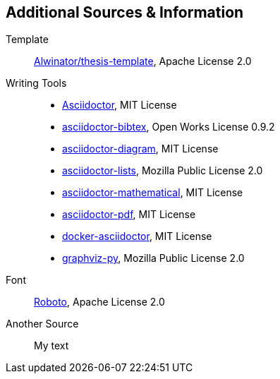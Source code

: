 == Additional Sources & Information
Template:: https://github.com/Alwinator/thesis-template[Alwinator/thesis-template], Apache License 2.0

Writing Tools::
- https://asciidoctor.org/[Asciidoctor], MIT License
- https://github.com/asciidoctor/asciidoctor-bibtex[asciidoctor-bibtex], Open Works License 0.9.2
- https://github.com/asciidoctor/asciidoctor-diagram[asciidoctor-diagram], MIT License
- https://github.com/Alwinator/asciidoctor-lists[asciidoctor-lists], Mozilla Public License 2.0
- https://github.com/asciidoctor/asciidoctor-mathematical[asciidoctor-mathematical], MIT License
- https://github.com/asciidoctor/asciidoctor-pdf[asciidoctor-pdf], MIT License
- https://github.com/asciidoctor/docker-asciidoctor[docker-asciidoctor], MIT License
- https://github.com/Alwinator/graphviz-py[graphviz-py], Mozilla Public License 2.0

Font:: https://fonts.google.com/specimen/Roboto[Roboto], Apache License 2.0

Another Source:: My text
